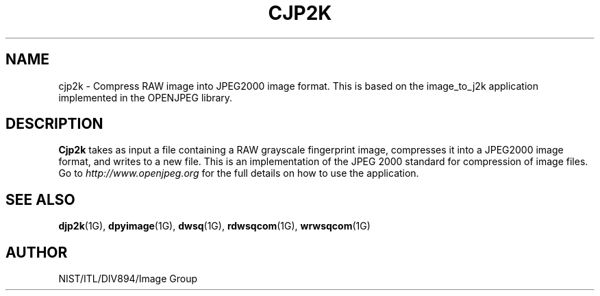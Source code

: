 .\" @(#)cjp2k1 2010/07/02 NIST
.\" I Image Group
.\"
.TH CJP2K 1G "02 July 2010" "NIST" "NBIS Reference Manual"
.SH NAME
cjp2k \- Compress RAW image into JPEG2000 image format. This is based on the image_to_j2k application implemented in the OPENJPEG library.
.br
.SH DESCRIPTION
.B Cjp2k
takes as input a file containing a RAW grayscale fingerprint image, compresses it into a JPEG2000 image format, and writes to a new file.  This is an implementation of the JPEG 2000 standard for compression of image files.  Go to \fIhttp://www.openjpeg.org\fR for the full details on how to use the application.

.SH SEE ALSO
.BR djp2k (1G),
.BR dpyimage (1G),
.BR dwsq (1G),
.BR rdwsqcom (1G),
.BR wrwsqcom (1G)

.SH AUTHOR
NIST/ITL/DIV894/Image Group
